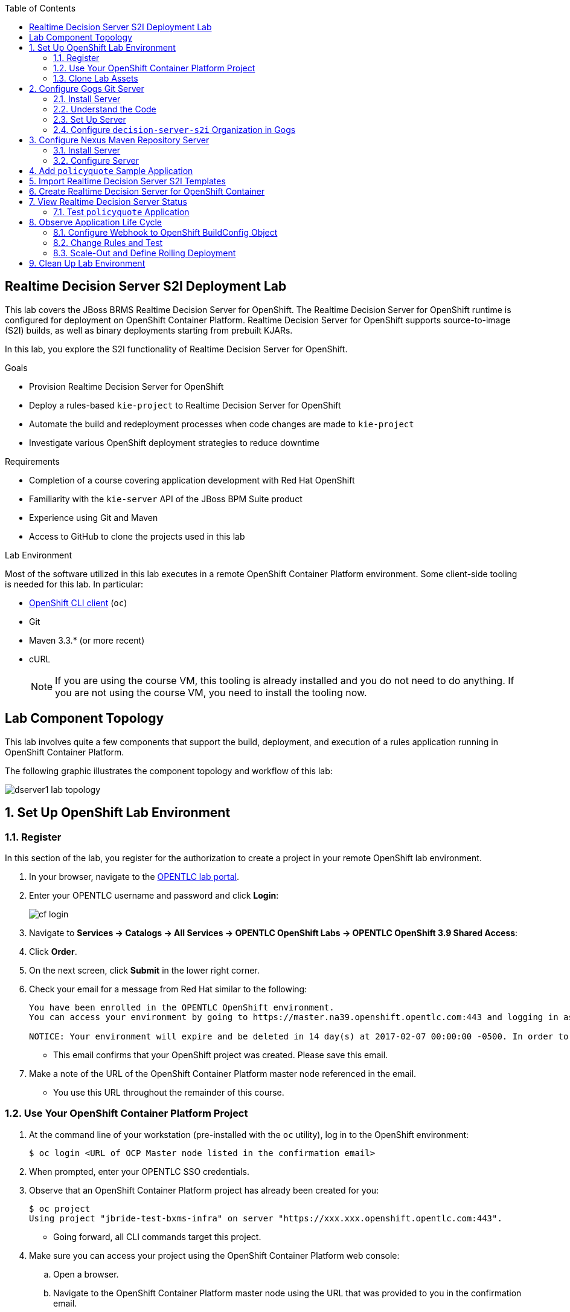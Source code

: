 :scrollbar:
:data-uri:
:linkattrs:
:toc2:
:ocdownload: link:https://access.redhat.com/downloads/content/290/ver=3.5/rhel---7/3.5.5.31/x86_64/product-software[OpenShift CLI client^]


== Realtime Decision Server S2I Deployment Lab


This lab covers the JBoss BRMS Realtime Decision Server for OpenShift. The Realtime Decision Server for OpenShift runtime is configured for deployment on OpenShift Container Platform. Realtime Decision Server for OpenShift supports source-to-image (S2I) builds, as well as binary deployments starting from prebuilt KJARs.

In this lab, you explore the S2I functionality of Realtime Decision Server for OpenShift.

.Goals

* Provision Realtime Decision Server for OpenShift
* Deploy a rules-based `kie-project` to Realtime Decision Server for OpenShift
* Automate the build and redeployment processes when code changes are made to `kie-project`
* Investigate various OpenShift deployment strategies to reduce downtime

.Requirements

* Completion of a course covering application development with Red Hat OpenShift
* Familiarity with the `kie-server` API of the JBoss BPM Suite product
* Experience using Git and Maven
* Access to GitHub to clone the projects used in this lab

.Lab Environment
Most of the software utilized in this lab executes in a remote OpenShift Container Platform environment. Some client-side tooling is needed for this lab. In particular:

* {ocdownload} (`oc`)
* Git
* Maven 3.3.* (or more recent)
* cURL
+
NOTE: If you are using the course VM, this tooling is already installed and you do not need to do anything. If you are not using the course VM, you need to install the tooling now.

== Lab Component Topology

This lab involves quite a few components that support the build, deployment, and execution of a rules application running in OpenShift Container Platform.

The following graphic illustrates the component topology and workflow of this lab:

image::images/dserver1_lab_topology.gif[]



:numbered:

== Set Up OpenShift Lab Environment

=== Register

In this section of the lab, you register for the authorization to create a project in your remote OpenShift lab environment.

. In your browser, navigate to the link:https://labs.opentlc.com/[OPENTLC lab portal^].
. Enter your OPENTLC username and password and click *Login*:
+
image::images/cf_login.png[]
. Navigate to *Services -> Catalogs -> All Services -> OPENTLC OpenShift Labs -> OPENTLC OpenShift 3.9 Shared Access*:

. Click *Order*.

. On the next screen, click *Submit* in the lower right corner.
+
. Check your email for a message from Red Hat similar to the following:
+
-----
You have been enrolled in the OPENTLC OpenShift environment.
You can access your environment by going to https://master.na39.openshift.opentlc.com:443 and logging in as jbride-test.

NOTICE: Your environment will expire and be deleted in 14 day(s) at 2017-02-07 00:00:00 -0500. In order to conserve resources we cannot archive or restore any data in this environment. All data will be lost upon expiration.
-----
* This email confirms that your OpenShift project was created. Please save this email.
. Make a note of the URL of the OpenShift Container Platform master node referenced in the email.
* You use this URL throughout the remainder of this course.

=== Use Your OpenShift Container Platform Project

. At the command line of your workstation (pre-installed with the `oc` utility), log in to the OpenShift environment:
+
[source,text]
----
$ oc login <URL of OCP Master node listed in the confirmation email>
----

. When prompted, enter your OPENTLC SSO credentials.

. Observe that an OpenShift Container Platform project has already been created for you:
+
[source,text]
-----
$ oc project
Using project "jbride-test-bxms-infra" on server "https://xxx.xxx.openshift.opentlc.com:443".
-----
* Going forward, all CLI commands target this project.

. Make sure you can access your project using the OpenShift Container Platform web console:
.. Open a browser.
.. Navigate to the OpenShift Container Platform master node using the URL that was provided to you in the confirmation email.

.. Log in using your OPENTLC SSO credentials:
+
image::images/ocp_home_page.png[]

=== Clone Lab Assets

If you did not clone the lab assets for this course to your VM in a previous lab, you must do so now:

. In a terminal window, change to the `lab` directory of your VM.
. Run the following command:
+
[source,text]
-----
$ git clone https://github.com/gpe-mw-training/bxms-advanced-infrastructure-lab.git
-----

== Configure Gogs Git Server

=== Install Server

For all of the xPaaS labs in this course, you need a Git server to host the code that you build and deploy on Realtime Decision Server and Intelligent Process Server. For this, you use link:https://gogs.io/[Gogs^], a GitHub-like Git server written in Go.

. In the VM, open a terminal window.
. Change to the directory in the cloned lab project that contains the common templates for the xPaaS labs:
+
[source,text]
----
$ cd /home/jboss/lab/bxms-advanced-infrastructure-lab/xpaas/common
----
. Review the `xpaas-gogs-persistent.yaml` template.
* This is a template for an installation of Gogs backed by a PostgreSQL database that defines the following:
** A Service for the Gogs server and the PostgreSQL server
** A Route for the Gogs server
** An ImageStream for the Gogs image that is hosted on DockerHub
** A DeploymentConfig for the Gogs pod
** A DeploymentConfig for the PostgreSQL pod
*** The data directory of PostgreSQL is mounted as a volume
** A PersistentVolumeClaim for the Gogs volume
** A PersistentVolumeClaim for the PostgreSQL volume
** Parameters:
*** `APPLICATION_NAME`: The name for the application (default is `gogs`)
*** `POSTGRESQL_USER`: The generated name of the user for the PostgreSQL database
*** `GOGS_POSTGRESQL_PASSWORD`: The generated password of the user for the PostgreSQL database
*** `VOLUME_CAPACITY`: The volume capacity for the `PersistentVolumeClaim`, in MB (default is `512`)

. Create an application based on the template and specify values for the parameters if you do not want to use the defaults:
+
[source,text]
----
$ oc process -f xpaas-gogs-persistent.yaml APPLICATION_NAME=gogs POSTGRESQL_USER=gogs GOGS_POSTGRESQL_PASSWORD=gogs VOLUME_CAPACITY=512Mi | oc create -f -
----

. Wait a few minutes for the `gogs` and `postgresql-gogs` containers to build and deploy.
.. Confirm that only these two containers display a status of `Running`:
+
[source,text]
-----
$ oc get pods
NAME                      READY   STATUS    RESTARTS   AGE
gogs-1-89oy3              1/1     Running   0          3m
postgresql-gogs-1-ctngm   1/1     Running   0          4m
-----

=== Understand the Code

. Research and make sure you can answer the following questions:

* What is the full URL that indicates where the Gogs image used in this lab is hosted?
** How did you determine this URL?
** What information does the home page of the Gogs image provide?
* What is the port exposed by the service to the `postgresql` container to which the Gogs application connects?

ifdef::showscript[]
Answers:

* https://hub.docker.com/r/openshiftdemos/gogs/
  - ImageStream of DockerImage is:  openshiftdemos/gogs:latest    ..... which implies DockerHub.
  - URL provides link to source code of Gogs image used for OpenShift Container Platform.
*  5432

endif::showscript[]

=== Set Up Server

After you have set up all of the OpenShift resources, you need to set up the Gogs server. First you modify the entries in `/etc/gogs/conf/app.ini` and then you make the changes permanent.

==== Modify Entries in `/etc/gogs/conf/app.ini`

The Gogs configurations are stored in a file within the running container at  `/etc/gogs/conf/app.ini`. You make the initial configuration changes via a web UI.

. Determine the URL of your Gogs server:
+
[source,text]
-----
$ oc get route
-----
.  Open a browser and navigate to the `gogs` route URL.
* The Gogs installation screen appears:
+
image::images/gogs-installation-screen.png[]

. Complete the form as follows:
* *Database Type*: *PostgreSQL*
* *Host*: `postgresql-gogs:5432`
* *User*: `gogs`
* *Password*: `gogs`
* *Database Name*: `gogs`
* *SSL Mode*: `disable`
* *Application Name*: `Gogs: Go Git Service`
* *Application URL*: `http://<gogs route>`
* Leave all other settings as is.

. Click *Install Gogs*.
* The *Sign in* screen appears. Leave the browser window open for now.

. Find the name of the Gogs pod:
+
[source,text]
----
$ gogspod=$(oc get pod | grep "^gogs" | awk '{print $1}')
----
. Review the changes made to the Gogs configuration file in the existing container:
+
[source,text]
-----
$  oc exec $gogspod -- cat /etc/gogs/conf/app.ini | more

...

ROOT_URL = http://gogs-bxmsadvdserver.cloudapps.test-ml.opentlc.com/

...

DB_TYPE  = postgres
HOST     = postgresql-gogs:5432
NAME     = gogs
USER     = gogs
PASSWD   = gogs

...

-----

==== Make Gogs Configuration Changes Permanent

Next you make sure that the changes you made are permanent, so that any new Gogs container replacing the existing one continues to use your configuration changes.

To do so, you extract the configuration file from the Gogs pod and mount it as a ConfigMap in the container to make it persistent.

. Create a local file with the contents of the `/etc/gogs/conf/app.ini` file:
+
[source,text]
----
$ oc exec $gogspod -- cat /etc/gogs/conf/app.ini > /tmp/gogs-app.ini
----
. Configure Gogs to work with the default self-signed OpenShift certificates:
+
[source,text]
----
$ sed -i 's/SKIP_TLS_VERIFY = false/SKIP_TLS_VERIFY = true/g' /tmp/gogs-app.ini
----
. Create a ConfigMap from the saved file:
+
[source,text]
----
$ oc create configmap gogs --from-file=/tmp/gogs-app.ini
----
. Mount the ConfigMap as a volume in the Gogs pod:
+
[source,text]
----
$ oc set volume dc/gogs --add --overwrite --name=config-volume -m /etc/gogs/conf/ --source='{"configMap":{"name":"gogs","items":[{"key":"gogs-app.ini","path":"app.ini"}]}}'
----
* This causes a redeployment of the Gogs pod.

. Wait for the Gogs pod to be created, then verify that it has a `RUNNING` status.

. Create an account and repository on the Gogs server:
.. Go back to the Gogs *Sign In* screen in your browser.
.. Click *Register*:
+
image::images/gogs_register.png[]
.. Create an account. Be sure to note the username and password.
.. Log in with your username and password.


=== Configure `decision-server-s2i` Organization in Gogs

. Create an organization named `decision-server-s2i`:
.. In the top right, click image:images/gogs_add_icon.png[] (*Add*) and select *New Organization*.

.. For *Organization Name*, enter `decision-server-s2i`, then click *Create Organization*:
+
image::images/gogs_new_org.png[]
.. Verify that you are a member of the new organization and listed as the owner.
.. From the `decision-server-s2i` dashboard, click *View decision-server-s2i*:
+
image::images/view_dserver.png[]
.. Click the *Owners* link and confirm that your user ID is affiliated with this Owners group.

. Create a `policyquote` repository in the `decision-server-s2i` organization:
.. In the top right, click image:images/gogs_add_icon.png[] (*Add*) and select *New Repository*.
.. Complete the *New Repository* form as follows:
** *Owner*: *decision-server-s2i*
** *Repository Name*: `policyquote`
** *Visibility*: Unchecked
** *Initialize this repository with selected files and template*: Unchecked
+
image::images/create_new_repo.png[]
+
.. Click *Create Repository*.

* Later in the lab, you push your JBoss BRMS project to this repository.

== Configure Nexus Maven Repository Server

The S2I build of Realtime Decision Server relies heavily on Maven to build and deploy the JBoss BRMS project source code. To avoid needing to download the Maven dependencies at every build cycle, you can configure a Nexus repository as a proxy. The Maven build downloads the dependencies it needs from the Nexus proxy rather than the Internet, which speeds up the build considerably.

In this section, you install and configure a Nexus server in your OpenShift project.

=== Install Server

. In the VM, open a terminal window and change to the directory in the cloned lab project that contains the common templates for the xPaaS labs:
+
[source,text]
----
$ cd /home/jboss/lab/bxms-advanced-infrastructure-lab/xpaas/common
----

. Review the `xpaas-nexus-persistent.yaml` template.
* This is a template for the installation of Nexus that defines the following:
** A Service for the Nexus server
** A Route for the Nexus server
** An ImageStream for the Nexus docker image, which is hosted on DockerHub
** A DeploymentConfig for the Nexus pod
** A PersistentVolumeClaim for the Nexus volume, which holds the Nexus configuration and storage
** Parameters:
*** `APPLICATION_NAME`: The name for the application (default is `nexus`)
*** `VOLUME_CAPACITY`: The volume capacity for the `PersistentVolumeClaim`, in MB (default is `512`)

. Create an application based on the template and specify values for the parameters if you do not want to use the defaults:
+
[source,text]
----
$ oc process -f xpaas-nexus-persistent.yaml APPLICATION_NAME=nexus VOLUME_CAPACITY=512Mi | oc create -f -
----

=== Configure Server

Once all of the components of your application are up, you are ready to configure the Nexus server. More specifically, you need to add the Red Hat Enterprise Maven repository to the list of proxied repositories.

. In a browser window, navigate to the URL of the Nexus route.
. Log in with the username `admin` and password `admin123`.
. In the menu on the left, click *Repositories*.
.. Click the *Add* icon at the top to access the list of options.
.. Select *Proxy Repository*.
.. On the *New Proxy Repository* screen, enter the following values:
* *Repository ID*: `redhat-ga`
* *Repository Name*: `Red Hat GA`
* *Remote Storage Location*: `https://maven.repository.redhat.com/ga/`
* Leave the other fields as is.
.. Click *Save*.

. Add the Red Hat GA repository to the public repository group:
.. In the menu on the left, click *Repositories*.
.. Select *Public Repositories*.
.. In the *Public Repositories* section at the bottom of the screen, click the *Configuration* tab.
.. Make sure that the *Red Hat GA* repository is in the *Ordered Group Repositories* list:
+
image::images/nexus-redhat-repo.png[]
+
.. Click *Save*.

== Add `policyquote` Sample Application

This lab uses a sample application called `policyquote`. The `policyquote` application is a fairly simple JBoss BRMS application that calculates the price of a car insurance policy based on driver and car data. The project consists of a number of rules (including a ruleflow process) and a domain model in a single Maven project.

[NOTE]
The S2I build mechanism imposes certain limitations on the project structure. Multi-module Maven projects are not well supported. Specifically for KJARs, all dependencies (like a domain model JAR) need to be available in a Maven repository before the build kicks off.

When using binary deployments, you have more flexibility on how to structure your project.

In this part of the lab, you clone the `policyquote` project from GitHub, and push it into the Gogs server on OpenShift to act as the source for your S2I builds.

. In the VM, open a terminal window and change to the lab `home` folder:
+
[source,text]
----
$ cd /home/jboss/lab
----
. Clone the `policyquote` project from this course's GitHub site:
+
[source,text]
----
$ git clone https://github.com/gpe-mw-training/bxms-xpaas-policyquote
----
. Add a remote repository to the cloned project that points to your Gogs Git server:
+
[source,text]
----
$ cd bxms-xpaas-policyquote
$ git remote add gogs-s2i http://<gogs username>:<gogs password>@<url of the gogs route>/decision-server-s2i/policyquote.git
----
+
NOTE: Replace `<gogs username>`, `<gogs password>`, and `<url of the gogs route>` with the appropriate values for your environment.

. Push the code to the Gogs server:
+
[source,text]
----
$ git push gogs-s2i master
----
. In your browser, return to the home page of your `decision-server-s2i` repository hosted in your `gogs` container:
+
image::images/seeded_gogs_repo.png[]
* Note that your repository is now seeded with the `policyquote` project.

. Review the code and rules in this application.
* Note that the project includes a Drools `ruleflow` artifact, `PolicyQuote.rf`.
* If you view this ruleflow file in JBoss Developer Studio installed with the _Integration Stack_ of plug-ins, you can see that the ruleflow looks like this:
+
image::images/policy-quote-rule-flow.png[]
.. Study each of the rule files found in this project.
*** What are the names of the rules affiliated with the calculation `ruleflow-group`?
*** What are the names of the rules affiliated with the surcharge `ruleflow-group`?


== Import Realtime Decision Server S2I Templates

To create Realtime Decision Server applications on OpenShift, you can start from a template that you import into your OpenShift project. Because you can have several templates using the same Realtime Decision Server image, you can create an image stream for that image so that you can reuse it in several templates.

. In the VM, open a terminal window, and change to the directory in the cloned lab project that contains the templates for the Realtime Decision Server lab:
+
[source,text]
----
$ cd /home/jboss/lab/bxms-advanced-infrastructure-lab/xpaas/decision-server
----

. Review the `decisionserver-63-is.yaml` definition file.
* This file defines the ImageStream for the Realtime Decision Server 6.3 image, hosted in Red Hat's Docker registry.
* The latest version of this image is 1.3.

. Create the ImageStream for the Realtime Decision Server image:
+
[source,text]
----
$ oc create -f decisionserver-63-is.yaml
----

. Review the `decisionserver-basic-s2i.yaml` template.
* The template defines the following:

** A BuildConfig for the S2I build. The BuildConfig defines a source build that points to a Git repository, as well as the builder image, through the ImageStream you defined earlier. The build is triggered through a webhook whenever you push new code to the Git repository, or by a change in the builder image.
** An ImageStream for the image created as a result of the build.
** A DeploymentConfig for the pods running the image created as result of the build. The number of replicas is set to `1`.
** A Service for the Realtime Decision Server.
** A Route for the Realtime Decision Server.
** Parameters:
*** `KIE_CONTAINER_DEPLOYMENT`: Describes which KJARs need to be deployed on the Realtime Decision Server, in the format `containerId=groupId:artifactId:version|c2=g2:a2:v2`.
*** `KIE_CONTAINER_REDIRECT_ENABLED`: Enables redirect functionality for KIE containers. This should be set to `true` when different versions of the same KJAR are to be deployed side-by-side. The default is `true`.
*** `KIE_SERVER_USER`: The username to access the Realtime Decision Server REST or JMS interface. The default is `kieserver`.
*** `KIE_SERVER_PASSWORD`: The password to access the Realtime Decision Server REST or JMS interface. The default is a generated value.
*** `APPLICATION_NAME`: The name for the application.
*** *`HOSTNAME_HTTP`: The custom hostname for the HTTP service route. Leave blank to use the default hostname generated by OpenShift.
*** `SOURCE_REPOSITORY_URL`: The Git source URI for application. A value is required.
*** `SOURCE_REPOSITORY_REF`: The Git branch/tag reference to build. The default is `master`.
*** `CONTEXT_DIR`: The path within the Git project to build. Leave blank to use the root project directory.
*** `GITHUB_WEBHOOK_SECRET`: The GitHub trigger secret. This is added to the webhook URL. The default is a generated value.
*** `GENERIC_WEBHOOK_SECRET`: The generic build trigger secret. This is added to the webhook URL. The default is a generated value.
*** `IMAGE_STREAM_NAMESPACE`: The namespace in which the ImageStreams for Red Hat xPaaS images are installed. These ImageStreams are normally installed in the `openshift` namespace. You need to modify this only if you have installed the ImageStreams in a different namespace or project (which is the case in this lab).
*** `MAVEN_MIRROR_URL`: The URL of the Maven mirror--that is, the Nexus server.
* This template does not contain a database service.
** Realtime Decision Server does not use persistence.
* Realtime Decision Server uses an insecure route--HTTP, not HTTPS.

. Import the template into your OpenShift project:
+
[source,text]
----
$ oc create -f decisionserver-basic-s2i.yaml
----

== Create Realtime Decision Server for OpenShift Container

Everything is now in place to create a Realtime Decision Server container for your JBoss BRMS project.

. In the VM, open a terminal window and run the following:
+
[source,text]
----
$ export application_name=policyquote-app
$ export source_repo=http://gogs:3000/decision-server-s2i/policyquote.git
$ export nexus_url=http://nexus:8081
$ export kieserver_password=kieserver1!
$ export is_namespace=$(oc project | awk '{gsub(/"/,"",$3); print $3}')
$ export kie_container_deployment="policyquote=com.redhat.gpte.xpaas:policyquote:1.0-SNAPSHOT"
$ oc new-app --template=decisionserver63-basic-s2i -p KIE_SERVER_PASSWORD=$kieserver_password -p APPLICATION_NAME=$application_name -p SOURCE_REPOSITORY_URL=$source_repo -p IMAGE_STREAM_NAMESPACE=$is_namespace -p KIE_CONTAINER_DEPLOYMENT=$kie_container_deployment -p KIE_CONTAINER_REDIRECT_ENABLED=false -p MAVEN_MIRROR_URL=$nexus_url/content/groups/public/
----

* Note that the `KIE_CONTAINER_REDIRECT_ENABLED` environment variable is set to `false`. This means that the name of the KIE container for your application is `policyquote`, as defined in `KIE_CONTAINER_DEPLOYMENT`.

. Check the progress of the build by locating the builder pod (named `policyquote-app-1-build`) and checking the logs either in the OpenShift Container Platform web console or via the OpenShift CLI:
+
[source,text]
----
$ oc logs -f policyquote-app-1-build
----
+
* Because this is the first build, it takes quite some time. The builder image needs to be downloaded from Red Hat's Docker repository, and the Nexus Maven proxy needs to be seeded with the build dependencies.
* The S2I build takes place in a builder pod named `policyquote-app-1-build`. Check the logs for this pod in the web console, or use the OpenShift CLI.
* At the end of the build cycle, expect to see the following in the builder pod log:
+
[source,text]
----
I0908 06:48:48.042137       1 sti.go:334] Successfully built xpaas/policyqote-app-1:a0ec7e20
I0908 06:48:48.118123       1 cleanup.go:23] Removing temporary directory /tmp/s2i-build455291570
I0908 06:48:48.118178       1 fs.go:156] Removing directory '/tmp/s2i-build455291570'
I0908 06:48:48.139557       1 sti.go:268] Using provided push secret for pushing 172.30.1.250:5000/xpaas/policyqote-app:latest image
I0908 06:48:48.139575       1 sti.go:272] Pushing 172.30.1.250:5000/xpaas/policyqote-app:latest image ...
I0908 06:51:52.519695       1 sti.go:288] Successfully pushed 172.30.1.250:5000/xpaas/policyqote-app:latest
----
+
* The image built by the builder pod is pushed to the OpenShift internal registry. This triggers the deployment of the image.

. Monitor the deployment of the application by locating the pod (named `policyquote-app-1-xxxxx`) and checking the logs either in the OpenShift Container Platform web console or via the OpenShift CLI.
+
* After some time, expect to see something like the following:
+
[source,text]
----
06:53:27,949 INFO  [org.kie.server.services.impl.KieServerImpl] (EJB default - 1) Container policyquote (for release id com.redhat.gpte.xpaas:policyquote:1.0-SNAPSHOT) successfully started
----
+
* By that time, the service and the route have started, and your Realtime Decision Server application is ready to serve requests.
+
image::images/policyquote-application-ose.png[]

== View Realtime Decision Server Status

. Before you execute your deployed `policyquote` application, investigate the details of the API exposed by the Realtime Decision Server:

.. Determine the route to the `policyquote` application deployed to a decision-server container in OpenShift:
+
[source,text]
-----
$ oc get route | grep policyquote
-----
.. In your browser, navigate to `<policyquote app route>/kie-server/docs`.
.. Pay particular attention to the API that accepts an HTTP POST at the `server/containers/instances/{id}` URI:
+
image::images/kie-server-api-post.png[]
+
NOTE: Notice the use of the term _containers_ in the URI of this resource. The word "container" is highly overused in the world of software. In this specific context, it refers to the Realtime Decision Server construct, _KIE Container_. It does not refer to an OpenShift/Kubernetes container.

* This resource URI drives the stateless rules engine of the decision-server application.

* The ID specified in the resource URI refers to the identifier of the container to invoke. In this case it is called `policyquote`.

. Use `curl` to test your application via the REST API exposed by the Realtime Decision Server:
.. In a terminal window, run the following:
+
[source,text]
----
$ export policyquote_app=<URL of the policyquote app route>
$ export kieserver_password=kieserver1!
----
.. Check the health of the server:
+
[source,text]
----
$ curl -X GET -H "Accept: application/json" --user kieserver:$kieserver_password "$policyquote_app/kie-server/services/rest/server"
----
+
.Sample Output
[source,text]
----
{
  "type" : "SUCCESS",
  "msg" : "Kie Server info",
  "result" : {
    "kie-server-info" : {
      "version" : "6.4.0.Final-redhat-3",
      "name" : "kieserver-policyquote-app-1-xlgac",
      "location" : "http://policyquote-app-1-xlgac:8080/kie-server/services/rest/server",
      "capabilities" : [ "BRM", "KieServer" ],
      "messages" : [ {
        "severity" : "INFO",
        "timestamp" : 1473333794748,
        "content" : [ "Server KieServerInfo{serverId='kieserver-policyquote-app-1-xlgac', version='6.4.0.Final-redhat-3', location='http://policyquote-app-1-xlgac:8080/kie-server/services/rest/server'}started successfully at Thu Sep 08 07:23:14 EDT 2016" ]
      } ],
      "id" : "kieserver-policyquote-app-1-xlgac"
    }
  }
}
----
.. Check which KIE containers are deployed on the server:
+
[source,text]
----
$ curl -X GET -H "Accept: application/json" --user kieserver:$kieserver_password "$policyquote_app/kie-server/services/rest/server/containers"
----
+
.Response
[source,text]
----
{
  "type" : "SUCCESS",
  "msg" : "List of created containers",
  "result" : {
    "kie-containers" : {
      "kie-container" : [ {
        "status" : "STARTED",
        "messages" : [ {
          "severity" : "INFO",
          "timestamp" : 1473333804577,
          "content" : [ "Container policyquote successfully created with module com.redhat.gpte.xpaas:policyquote:1.0-SNAPSHOT." ]
        } ],
        "container-id" : "policyquote",
        "release-id" : {
          "version" : "1.0-SNAPSHOT",
          "group-id" : "com.redhat.gpte.xpaas",
          "artifact-id" : "policyquote"
        },
        "resolved-release-id" : {
          "version" : "1.0-SNAPSHOT",
          "group-id" : "com.redhat.gpte.xpaas",
          "artifact-id" : "policyquote"
        },
        "config-items" : [ ]
      } ]
    }
  }
}
----

=== Test `policyquote` Application

To test your application, you need to send a correctly formatted payload. The `/xpaas/decision-server` directory of the lab contains an example, formatted as JSON.

. Open the `policyquote-payload.json` payload file and study its contents.

* Note how the various batch commands found in this JSON payload file correspond to similar Java _Command_ objects found in the `rule` and `process` directories described in the following links:
**  link:https://github.com/droolsjbpm/drools/tree/master/drools-core/src/main/java/org/drools/core/command/runtime/rule[Rule commands^]
** link:https://github.com/droolsjbpm/drools/tree/master/drools-core/src/main/java/org/drools/core/command/runtime/process[Process commands^]
. Make sure you are in the `xpaas/decision-server` directory, and run the following:
+
[source,text]
----
$ curl -s -X POST -H "Content-Type: application/json" -H "Accept: application/json" --user kieserver:$kieserver_password -d @policyquote-payload.json "$policyquote_app/kie-server/services/rest/server/containers/instances/policyquote"
----
+
.Response
[source,text]
----
{
  "type": "SUCCESS",
  "msg": "Container policyquote successfully called.",
  "result": {
    "execution-results": {
      "results": [
        {
          "key": "driver",
          "value": {
            "com.redhat.gpte.policyquote.model.Driver": {
              "id": "1",
              "driverName": "John Doe",
              "age": 26,
              "ssn": "789456",
              "dlNumber": "123456",
              "numberOfAccidents": 2,
              "numberOfTickets": 1,
              "creditScore": 0
            }
          }
        },
        {
          "key": "policy",
          "value": {
            "com.redhat.gpte.policyquote.model.Policy": {
              "requestDate": null,
              "policyType": "AUTO",
              "vehicleYear": 1999,
              "price": 300,
              "priceDiscount": 0,
              "driver": "1"
            }
          }
        }
      ],
      "facts": [
        {
          "key": "driver",
          "value": {
            "org.drools.core.common.DefaultFactHandle": {
              "external-form": "0:1:725414105:725414105:1:DEFAULT:NON_TRAIT:com.redhat.gpte.policyquote.model.Driver"
            }
          }
        },
        {
          "key": "policy",
          "value": {
            "org.drools.core.common.DefaultFactHandle": {
              "external-form": "0:2:1271576022:1271576022:3:DEFAULT:NON_TRAIT:com.redhat.gpte.policyquote.model.Policy"
            }
          }
        }
      ]
    }
  }
}
----
+
NOTE: In the response, pay particular attention to the policy's `price` field. This is set as a result of the execution of the rules in your application.

. Filter out the `price` field using `grep`:
+
[source,text]
----
$ curl -s -X POST -H "Content-Type: application/json" -H "Accept: application/json" --user kieserver:$kieserver_password -d @policyquote-payload.json "$policyquote_app/kie-server/services/rest/server/containers/instances/policyquote" | grep '"price"'
----
+
.Sample Output
[source,text]
----
  "price" : 300,
----
. Experiment by changing some values in the `policyquote-payload.json` payload file for the driver and policy objects and seeing if you get another result from the server.
. Review the rules in the project to get an idea of the fields you need to change to influence the calculated price.

== Observe Application Life Cycle

In this section, you introduce a change in one of the rules of your application, and observe what happens when you push the change to the Git repository.

=== Configure Webhook to OpenShift BuildConfig Object

First you need to define a webhook in your `policyquote` repository on Gogs. This webhook is triggered by a push of new code. The webhook calls the OpenShift API to start a new S2I build.

. In a terminal window, run the following:
+
[source,text]
----
oc describe bc policyquote-app
----

. From the response, copy the URL of the GitHub webhook, which looks similar this:
+
[source,text]
----
https://<OpenShift URL>:8443/oapi/v1/namespaces/xpaas/buildconfigs/policyquote-app/webhooks/<secret>/github
----
. Open a browser window and navigate to the `policyquote` repository on Gogs.
. Click *Settings*:
+
image::images/gogs-repository-settings.png[]
. On the *Settings* screen, select *Webhooks -> Add Webhook*.
. Click *Gogs* and complete the form as follows:
* *Payload URL*: Paste the webhook URL obtained from the BuildConfig
* *Content Type*: *application/json*
* *Secret*: Leave blank
* *Just the push event*: Selected
* *Active*: Checked
. Click *Add Webhook*.

=== Change Rules and Test

. In a terminal window, change to the root of the cloned `bxms-xpaas-policyquote` project.

. Open the `src/main/resources/RiskyAdults.drl` file for editing.
. Change the price in the rule action to `350`:
+
[source,text]
----
package com.redhat.gpte.policyquote;

import com.redhat.gpte.policyquote.model.Driver
import com.redhat.gpte.policyquote.model.Policy

rule "RiskyAdults"

    ruleflow-group "calculation"

    when
        //conditions
        $driver : Driver(age > 24, numberOfAccidents >= 1 || numberOfTickets >=2, $id : id)
        $policy : Policy(price == 0, policyType == "AUTO", driver == $id)
    then
        //actions
        modify($policy) {setPrice(350)};

end
----
. Open the `src/test/java/com/redhat/gpte/policyquote/rules/RiskyAdultsTest.java` file for editing.
* As the project contains some unit tests for your rules, you need to make a change here as well.
. Change the assert around line 62 to the following:
+
[source,text]
----
Assert.assertEquals(350, policy.getPrice().intValue());
----
. Test if the project builds successfully by doing a local Maven build:
+
[source,text]
----
$ mvn clean package
----
. After the build has completed, push the changes to the Gogs Git server:
+
[source,text]
----
$ git add --all
$ cat << EOF > ~/.gitconfig
[user]
email = gptestudent@gptestudent.com
name = gptestudent
EOF
$ git commit -m "raised the price for risky adults"
$ git push gogs-s2i master
----
. In the OpenShift Container Platform web console, check that a new build is triggered by the code push:
+
image::images/openshift-s2i-new-build.png[]
+
* Note that this build does not take as long as the first one.
* After the new build is completed, the original application pod is torn down, while the new build pod is being deployed:
+
image::images/openshift-s2i-new-deployment.png[]

. Test the new deployment:
.. Change to the `~/lab/bxms-advanced-infrastructure-lab/xpaas/decision-server` directory.
.. Run the following:
+
[source,text]
----
curl -s -X POST -H "Content-Type: application/json" -H "Accept: application/json" --user kieserver:$kieserver_password -d @policyquote-payload.json "$policyquote_app/kie-server/services/rest/server/containers/instances/policyquote" | grep '"price"'
----
+
.Sample Output
[source,text]
----
  "price" : 350,
----
* Expect the price to be `350` instead of `300`.

=== Scale-Out and Define Rolling Deployment

As you have noticed during the build and deployment triggered by a code change, there is a time span during which the application is unavailable. This happens roughly between the moment that the S2I build is finished and the new deployment becomes active. This includes the time needed by Realtime Decision Server to start up.

This downtime is not that serious in a development phase, but it is probably not acceptable in a production environment.

By scaling out your application and defining a rolling upgrade strategy, you can ensure that your application remains available--even if that means that during a limited time span both the old and new versions are deployed concurrently.

In this section, you introduce the required changes directly in your application's DeploymentConfig. Alternatively, you can create the changes in the template, load the template into the OpenShift project, tear down the existing application, and create a new one based on the modified template.

. Select one of the following methods for editing the DeploymentConfig:
.. If you are comfortable using vi, run the following command in a terminal window:
+
[source,text]
----
$ oc edit dc policyquote-app
----
+
** This opens the DeploymentConfig definition in YAML format in vi.

.. Alternatively, if you are unfamiliar with vi, you can also edit the DeploymentConfig directly in the OpenShift Container Platform web console:
+
... Navigate to the `policyquote` deployment.
... Click *Actions*.
... Click *Edit YAML*.
*** This opens a window in which you can edit the YAML file.
. Change the `spec/replicas` and the `spec/strategy` sections to match the following content, keeping in mind that YAML is indentation-sensitive:
+
[source,text]
----
spec:
  replicas: 2
[...]
  strategy:
    recreateParams:
      timeoutSeconds: 600
    resources: {}
    rollingParams:
      maxSurge: 1
      maxUnavailable: 1
      timeoutSeconds: 600
    type: Rolling
[...]
----
+
* These changes raise the number of required pods for your application to two and define a rolling deployment strategy.
* During deployment, one pod at most is made unavailable (as defined in `maxUnavailable`), and one pod at most is created on top of the replica count (as defined in `maxSurge`).

. Save the file.
* A new policy quote application pod is deployed, bringing the number of pods to 2:
+
image::images/policyquote-deployment-scaled.png[]
+
* Requests to the application are now balanced between the two pods.

. Use cURL to test that your application is working correctly by repeating the steps to make a change in the application's code:
.. This time, change the price in the `Risky Adult` rule to `400`.
.. Remember to change the unit test accordingly.
.. Build locally, commit, and push the change.

. To monitor the availability of the application, use the cURL command in a loop:
+
[source,text]
----
$ while [ true ]; do curl -s -X POST -H "Content-Type: application/json" -H "Accept: application/json" --user kieserver:$kieserver_password -d @policyquote-payload.json "$policyquote_app/kie-server/services/rest/server/containers/instances/policyquote" | grep '"price"'; sleep 2; done
----
* When the build is finished, the rolling deployment starts deploying the new application pods.
* As long as at least one of the new pods is not active, the old pod is not torn down:
+
image::images/policyquote-deployment-rolling.png[]
+
* Because you launched the cURL command in a loop, expect to see no interruption in the responsiveness of the application.
. When the new application pods become active, confirm that the application responds with a price of `400` rather than `350`.

== Clean Up Lab Environment

This concludes the first lab of this module. To save resources on OpenShift, you can tear down the `policyquote` application.

. In a terminal window, run the following:
+
[source,text]
----
$ oc delete dc policyquote-app
$ oc delete service policyquote-app
$ oc delete route policyquote-app
$ oc delete is policyquote-app
$ oc delete bc policyquote-app
$ for pod in `oc get pod | grep "\-build" | awk '{print $1}'`; do oc delete pod $pod; done
----
. Leave the Nexus and Gogs applications running, as you need them for the next lab.

ifdef::showscript[]

Nice job with decision server lab.  Still going through it.  Really like the use of the ConfigMap object for the Gogs server.
I think it would be valuable to point out the following:
1)  There are existing decision server templates in the OpenShift namespace.
2)  Our rationale for not leveraging those templates directly as is.  Sounds like one reason is the desire to isolate and re-use the decision server image stream (edited)

Actually there are a couple of reasons to use our own template and image stream:
* The image stream and templates are not installed by default on OpenShift Container Platform < 3.3 (at least not the latest versions)
* The templates in the OpenShift namespace miss the MAVEN_MIRROR parameter, which makes it a lot harder to leverage nexus as a maven proxy
* The templates in the OpenShift namespace have a lot of parameters (especially the process server templates) that are not required and might confuse students
* In general I think in real life most people will come up with templates customized to their needs, rather than using the provided ones.
These should be considered as examples or blueprints.


3)  Study and elaborate on:
  - KIE_CONTAINER_DEPLOYMENT
  - KIE_CONTAINER_REDIRECT_ENABLED

endif::showscript[]
